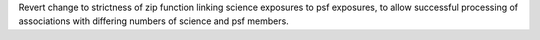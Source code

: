 Revert change to strictness of zip function linking science exposures to psf exposures, to allow successful processing of associations with differing numbers of science and psf members.
